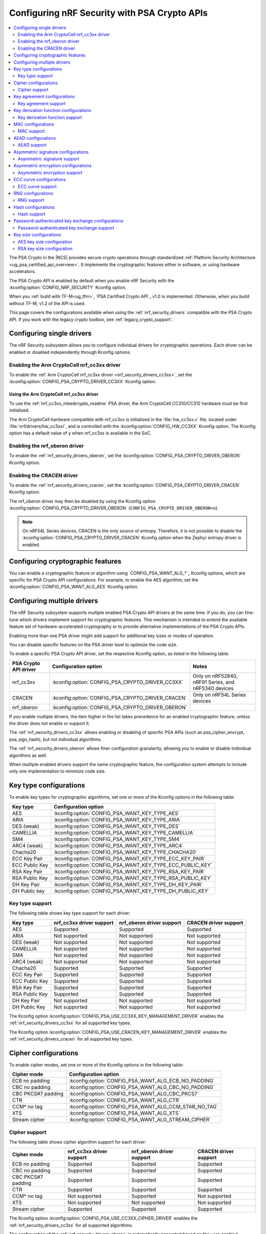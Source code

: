 .. _psa_crypto_support:
.. _nrf_security_driver_config:

Configuring nRF Security with PSA Crypto APIs
#############################################

.. contents::
   :local:
   :depth: 2

.. psa_crypto_support_def_start

The PSA Crypto in the |NCS| provides secure crypto operations through standardized :ref:`Platform Security Architecture <ug_psa_certified_api_overview>`.
It implements the cryptographic features either in software, or using hardware accelerators.

The PSA Crypto API is enabled by default when you enable nRF Security with the :kconfig:option:`CONFIG_NRF_SECURITY` Kconfig option.

.. psa_crypto_support_def_end

.. psa_crypto_support_tfm_build_start

When you :ref:`build with TF-M<ug_tfm>`, `PSA Certified Crypto API`_ v1.0 is implemented.
Otherwise, when you build without TF-M, v1.2 of the API is used.

.. psa_crypto_support_tfm_build_end

This page covers the configurations available when using the :ref:`nrf_security_drivers` compatible with the PSA Crypto API.
If you work with the legacy crypto toolbox, see :ref:`legacy_crypto_support`.

Configuring single drivers
**************************

The nRF Security subsystem allows you to configure individual drivers for cryptographic operations.
Each driver can be enabled or disabled independently through Kconfig options.

Enabling the Arm CryptoCell nrf_cc3xx driver
============================================

To enable the :ref:`Arm CryptoCell nrf_cc3xx driver <nrf_security_drivers_cc3xx>`, set the :kconfig:option:`CONFIG_PSA_CRYPTO_DRIVER_CC3XX` Kconfig option.

Using the Arm CryptoCell nrf_cc3xx driver
-----------------------------------------

To use the :ref:`nrf_cc3xx_mbedcrypto_readme` PSA driver, the Arm CryptoCell CC310/CC312 hardware must be first initialized.

The Arm CryptoCell hardware compatible with nrf_cc3xx is initialized in the :file:`hw_cc3xx.c` file, located under :file:`nrf/drivers/hw_cc3xx/`, and is controlled with the :kconfig:option:`CONFIG_HW_CC3XX` Kconfig option.
The Kconfig option has a default value of ``y`` when nrf_cc3xx is available in the SoC.

Enabling the nrf_oberon driver
==============================

To enable the :ref:`nrf_security_drivers_oberon`, set the :kconfig:option:`CONFIG_PSA_CRYPTO_DRIVER_OBERON` Kconfig option.

Enabling the CRACEN driver
==========================

To enable the :ref:`nrf_security_drivers_cracen`, set the :kconfig:option:`CONFIG_PSA_CRYPTO_DRIVER_CRACEN` Kconfig option.

The nrf_oberon driver may then be disabled by using the Kconfig option :kconfig:option:`CONFIG_PSA_CRYPTO_DRIVER_OBERON` (``CONFIG_PSA_CRYPTO_DRIVER_OBERON=n``).

.. note::
   On nRF54L Series devices, CRACEN is the only source of entropy.
   Therefore, it is not possible to disable the :kconfig:option:`CONFIG_PSA_CRYPTO_DRIVER_CRACEN` Kconfig option when the Zephyr entropy driver is enabled.

Configuring cryptographic features
**********************************

You can enable a cryptographic feature or algorithm using `CONFIG_PSA_WANT_ALG_*`_ Kconfig options, which are specific for PSA Crypto API configurations.
For example, to enable the AES algorithm, set the :kconfig:option:`CONFIG_PSA_WANT_ALG_AES` Kconfig option.

.. _nrf_security_drivers_config_multiple:

Configuring multiple drivers
****************************

The nRF Security subsystem supports multiple enabled PSA Crypto API drivers at the same time.
If you do, you can fine-tune which drivers implement support for cryptographic features.
This mechanism is intended to extend the available feature set of hardware-accelerated cryptography or to provide alternative implementations of the PSA Crypto APIs.

Enabling more than one PSA driver might add support for additional key sizes or modes of operation.

You can disable specific features on the PSA driver level to optimize the code size.

To enable a specific PSA Crypto API driver, set the respective Kconfig option, as listed in the following table:

+-----------------------+---------------------------------------------------+-----------------------------------------------------+
| PSA Crypto API driver |               Configuration option                |                        Notes                        |
+=======================+===================================================+=====================================================+
| nrf_cc3xx             | :kconfig:option:`CONFIG_PSA_CRYPTO_DRIVER_CC3XX`  | Only on nRF52840, nRF91 Series, and nRF5340 devices |
+-----------------------+---------------------------------------------------+-----------------------------------------------------+
| CRACEN                | :kconfig:option:`CONFIG_PSA_CRYPTO_DRIVER_CRACEN` | Only on nRF54L Series devices                       |
+-----------------------+---------------------------------------------------+-----------------------------------------------------+
| nrf_oberon            | :kconfig:option:`CONFIG_PSA_CRYPTO_DRIVER_OBERON` |                                                     |
+-----------------------+---------------------------------------------------+-----------------------------------------------------+

If you enable multiple drivers, the item higher in the list takes precedence for an enabled cryptographic feature, unless the driver does not enable or support it.

The :ref:`nrf_security_drivers_cc3xx` allows enabling or disabling of specific PSA APIs (such as psa_cipher_encrypt, psa_sign_hash), but not individual algorithms.

The :ref:`nrf_security_drivers_oberon` allows finer configuration granularity, allowing you to enable or disable individual algorithms as well.

When multiple enabled drivers support the same cryptographic feature, the configuration system attempts to include only one implementation to minimize code size.

Key type configurations
***********************

To enable key types for cryptographic algorithms, set one or more of the Kconfig options in the following table:

+-----------------------+-------------------------------------------------------------+
| Key type              | Configuration option                                        |
+=======================+=============================================================+
| AES                   | :kconfig:option:`CONFIG_PSA_WANT_KEY_TYPE_AES`              |
+-----------------------+-------------------------------------------------------------+
| ARIA                  | :kconfig:option:`CONFIG_PSA_WANT_KEY_TYPE_ARIA`             |
+-----------------------+-------------------------------------------------------------+
| DES (weak)            | :kconfig:option:`CONFIG_PSA_WANT_KEY_TYPE_DES`              |
+-----------------------+-------------------------------------------------------------+
| CAMELLIA              | :kconfig:option:`CONFIG_PSA_WANT_KEY_TYPE_CAMELLIA`         |
+-----------------------+-------------------------------------------------------------+
| SM4                   | :kconfig:option:`CONFIG_PSA_WANT_KEY_TYPE_SM4`              |
+-----------------------+-------------------------------------------------------------+
| ARC4 (weak)           | :kconfig:option:`CONFIG_PSA_WANT_KEY_TYPE_ARC4`             |
+-----------------------+-------------------------------------------------------------+
| Chacha20              | :kconfig:option:`CONFIG_PSA_WANT_KEY_TYPE_CHACHA20`         |
+-----------------------+-------------------------------------------------------------+
| ECC Key Pair          | :kconfig:option:`CONFIG_PSA_WANT_KEY_TYPE_ECC_KEY_PAIR`     |
+-----------------------+-------------------------------------------------------------+
| ECC Public Key        | :kconfig:option:`CONFIG_PSA_WANT_KEY_TYPE_ECC_PUBLIC_KEY`   |
+-----------------------+-------------------------------------------------------------+
| RSA Key Pair          | :kconfig:option:`CONFIG_PSA_WANT_KEY_TYPE_RSA_KEY_PAIR`     |
+-----------------------+-------------------------------------------------------------+
| RSA Public Key        | :kconfig:option:`CONFIG_PSA_WANT_KEY_TYPE_RSA_PUBLIC_KEY`   |
+-----------------------+-------------------------------------------------------------+
| DH Key Pair           | :kconfig:option:`CONFIG_PSA_WANT_KEY_TYPE_DH_KEY_PAIR`      |
+-----------------------+-------------------------------------------------------------+
| DH Public key         | :kconfig:option:`CONFIG_PSA_WANT_KEY_TYPE_DH_PUBLIC_KEY`    |
+-----------------------+-------------------------------------------------------------+

Key type support
================

The following table shows key type support for each driver:

+-----------------------+---------------------------+----------------------------+---------------------------+
| Key type              | nrf_cc3xx driver support  | nrf_oberon driver support  | CRACEN driver support     |
+=======================+===========================+============================+===========================+
| AES                   | Supported                 | Supported                  | Supported                 |
+-----------------------+---------------------------+----------------------------+---------------------------+
| ARIA                  | Not supported             | Not supported              | Not supported             |
+-----------------------+---------------------------+----------------------------+---------------------------+
| DES (weak)            | Not supported             | Not supported              | Not supported             |
+-----------------------+---------------------------+----------------------------+---------------------------+
| CAMELLIA              | Not supported             | Not supported              | Not supported             |
+-----------------------+---------------------------+----------------------------+---------------------------+
| SM4                   | Not supported             | Not supported              | Not supported             |
+-----------------------+---------------------------+----------------------------+---------------------------+
| ARC4 (weak)           | Not supported             | Not supported              | Not supported             |
+-----------------------+---------------------------+----------------------------+---------------------------+
| Chacha20              | Supported                 | Supported                  | Supported                 |
+-----------------------+---------------------------+----------------------------+---------------------------+
| ECC Key Pair          | Supported                 | Supported                  | Supported                 |
+-----------------------+---------------------------+----------------------------+---------------------------+
| ECC Public Key        | Supported                 | Supported                  | Supported                 |
+-----------------------+---------------------------+----------------------------+---------------------------+
| RSA Key Pair          | Supported                 | Supported                  | Supported                 |
+-----------------------+---------------------------+----------------------------+---------------------------+
| RSA Public Key        | Supported                 | Supported                  | Supported                 |
+-----------------------+---------------------------+----------------------------+---------------------------+
| DH Key Pair           | Not supported             | Not supported              | Not supported             |
+-----------------------+---------------------------+----------------------------+---------------------------+
| DH Public Key         | Not supported             | Not supported              | Not supported             |
+-----------------------+---------------------------+----------------------------+---------------------------+

The Kconfig option :kconfig:option:`CONFIG_PSA_USE_CC3XX_KEY_MANAGEMENT_DRIVER` enables the :ref:`nrf_security_drivers_cc3xx` for all supported key types.

The Kconfig option :kconfig:option:`CONFIG_PSA_USE_CRACEN_KEY_MANAGEMENT_DRIVER` enables the :ref:`nrf_security_drivers_cracen` for all supported key types.

Cipher configurations
*********************

To enable cipher modes, set one or more of the Kconfig options in the following table:

+-----------------------+------------------------------------------------------+
| Cipher mode           | Configuration option                                 |
+=======================+======================================================+
| ECB no padding        | :kconfig:option:`CONFIG_PSA_WANT_ALG_ECB_NO_PADDING` |
+-----------------------+------------------------------------------------------+
| CBC no padding        | :kconfig:option:`CONFIG_PSA_WANT_ALG_CBC_NO_PADDING` |
+-----------------------+------------------------------------------------------+
| CBC PKCS#7 padding    | :kconfig:option:`CONFIG_PSA_WANT_ALG_CBC_PKCS7`      |
+-----------------------+------------------------------------------------------+
| CTR                   | :kconfig:option:`CONFIG_PSA_WANT_ALG_CTR`            |
+-----------------------+------------------------------------------------------+
| CCM* no tag           | :kconfig:option:`CONFIG_PSA_WANT_ALG_CCM_STAR_NO_TAG`|
+-----------------------+------------------------------------------------------+
| XTS                   | :kconfig:option:`CONFIG_PSA_WANT_ALG_XTS`            |
+-----------------------+------------------------------------------------------+
| Stream cipher         | :kconfig:option:`CONFIG_PSA_WANT_ALG_STREAM_CIPHER`  |
+-----------------------+------------------------------------------------------+

Cipher support
==============

The following table shows cipher algorithm support for each driver:

+-----------------------+---------------------------+----------------------------+---------------------------+
| Cipher mode           | nrf_cc3xx driver support  | nrf_oberon driver support  | CRACEN driver support     |
+=======================+===========================+============================+===========================+
| ECB no padding        | Supported                 | Supported                  | Supported                 |
+-----------------------+---------------------------+----------------------------+---------------------------+
| CBC no padding        | Supported                 | Supported                  | Supported                 |
+-----------------------+---------------------------+----------------------------+---------------------------+
| CBC PKCS#7 padding    | Supported                 | Supported                  | Supported                 |
+-----------------------+---------------------------+----------------------------+---------------------------+
| CTR                   | Supported                 | Supported                  | Supported                 |
+-----------------------+---------------------------+----------------------------+---------------------------+
| CCM* no tag           | Not supported             | Supported                  | Not supported             |
+-----------------------+---------------------------+----------------------------+---------------------------+
| XTS                   | Not supported             | Not supported              | Not supported             |
+-----------------------+---------------------------+----------------------------+---------------------------+
| Stream cipher         | Supported                 | Supported                  | Supported                 |
+-----------------------+---------------------------+----------------------------+---------------------------+

The Kconfig option :kconfig:option:`CONFIG_PSA_USE_CC3XX_CIPHER_DRIVER` enables the :ref:`nrf_security_drivers_cc3xx` for all supported algorithms.

The configuration of the :ref:`nrf_security_drivers_oberon` is automatically generated based on the user-enabled algorithms in `Cipher configurations`_.

The Kconfig option :kconfig:option:`CONFIG_PSA_USE_CRACEN_CIPHER_DRIVER` enables the :ref:`nrf_security_drivers_cracen` for all supported algorithms.

Key size configuration is supported as described in `AES key size configuration`_, for all algorithms except the stream cipher.

.. note::
   The :ref:`nrf_security_drivers_cc3xx` is limited to AES key sizes of 128 bits on devices with Arm CryptoCell nrf_cc310.

Key agreement configurations
****************************

To enable key agreement support, set one or more of the Kconfig options in the following table:

+-------------------------+-----------------------------------------------------------+
| Key agreement algorithm | Configuration option                                      |
+=========================+===========================================================+
| ECDH                    | :kconfig:option:`CONFIG_PSA_WANT_ALG_ECDH`                |
+-------------------------+-----------------------------------------------------------+
| FFDH                    | :kconfig:option:`CONFIG_PSA_WANT_ALG_FFDH`                |
+-------------------------+-----------------------------------------------------------+

Key agreement support
=====================

The following table shows Key agreement support for each driver:

+-------------------------+---------------------------+----------------------------+---------------------------+
| Key agreement algorithm | nrf_cc3xx driver support  | nrf_oberon driver support  | CRACEN driver support     |
+=========================+===========================+============================+===========================+
| ECDH                    | Supported                 | Supported                  | Supported                 |
+-------------------------+---------------------------+----------------------------+---------------------------+
| FFDH                    | Not supported             | Not supported              | Not supported             |
+-------------------------+---------------------------+----------------------------+---------------------------+

The Kconfig option :kconfig:option:`CONFIG_PSA_USE_CC3XX_KEY_AGREEMENT_DRIVER` enables the :ref:`nrf_security_drivers_cc3xx` for all supported algorithms.

The Kconfig option :kconfig:option:`CONFIG_PSA_USE_CRACEN_KEY_AGREEMENT_DRIVER` enables the :ref:`nrf_security_drivers_cracen` for all supported algorithms.

The algorithm support when using ECC key types is dependent on one or more Kconfig options enabling curve support according to `ECC curve configurations`_.

.. note::
   The :ref:`nrf_security_drivers_oberon` is currently limited to curve types secp224r1, secp256r1, secp384r1, and Curve25519 for ECDH.

Key derivation function configurations
**************************************

To enable key derivation function (KDF) support, set one or more of the Kconfig options in the following table:

+-----------------------------+---------------------------------------------------------------+
| KDF algorithm               | Configuration option                                          |
+=============================+===============================================================+
| HKDF                        | :kconfig:option:`CONFIG_PSA_WANT_ALG_HKDF`                    |
+-----------------------------+---------------------------------------------------------------+
| HKDF-Extract                | :kconfig:option:`CONFIG_PSA_WANT_ALG_HKDF_EXTRACT`            |
+-----------------------------+---------------------------------------------------------------+
| HKDF-Expand                 | :kconfig:option:`CONFIG_PSA_WANT_ALG_HKDF_EXPAND`             |
+-----------------------------+---------------------------------------------------------------+
| PBKDF2-HMAC                 | :kconfig:option:`CONFIG_PSA_WANT_ALG_PBKDF2_HMAC`             |
+-----------------------------+---------------------------------------------------------------+
| PBKDF2-AES-CMAC-PRF-128     | :kconfig:option:`CONFIG_PSA_WANT_ALG_PBKDF2_AES_CMAC_PRF_128` |
+-----------------------------+---------------------------------------------------------------+
| TLS 1.2 PRF                 | :kconfig:option:`CONFIG_PSA_WANT_ALG_TLS12_PRF`               |
+-----------------------------+---------------------------------------------------------------+
| TLS 1.2 PSK to MS           | :kconfig:option:`CONFIG_PSA_WANT_ALG_TLS12_PSK_TO_MS`         |
+-----------------------------+---------------------------------------------------------------+
| TLS 1.2 EC J-PAKE to PMS    | :kconfig:option:`CONFIG_PSA_WANT_ALG_TLS12_ECJPAKE_TO_PMS`    |
+-----------------------------+---------------------------------------------------------------+
| SP 800-108r1 CMAC w/counter | :kconfig:option:`CONFIG_PSA_WANT_ALG_SP800_108_COUNTER_CMAC`  |
+-----------------------------+---------------------------------------------------------------+


Key derivation function support
===============================

The following table shows key derivation function (KDF) support for each driver:

+------------------------------+--------------------------+----------------------------+---------------------------+
| KDF algorithm                | nrf_cc3xx driver support | nrf_oberon driver support  | CRACEN driver support     |
+==============================+==========================+============================+===========================+
| HKDF                         | Not supported            | Supported                  | Supported                 |
+------------------------------+--------------------------+----------------------------+---------------------------+
| HKDF-Extract                 | Not supported            | Supported                  | Supported                 |
+------------------------------+--------------------------+----------------------------+---------------------------+
| HKDF-Expand                  | Not supported            | Supported                  | Supported                 |
+------------------------------+--------------------------+----------------------------+---------------------------+
| PBKDF2-HMAC                  | Not supported            | Supported                  | Supported                 |
+------------------------------+--------------------------+----------------------------+---------------------------+
| PBKDF2-AES-CMAC-PRF-128      | Not supported            | Supported                  | Supported                 |
+------------------------------+--------------------------+----------------------------+---------------------------+
| TLS 1.2 PRF                  | Not supported            | Supported                  | Not Supported             |
+------------------------------+--------------------------+----------------------------+---------------------------+
| TLS 1.2 PSK to MS            | Not supported            | Supported                  | Not Supported             |
+------------------------------+--------------------------+----------------------------+---------------------------+
| TLS 1.2 EC J-PAKE to PMS     | Not supported            | Supported                  | Supported                 |
+------------------------------+--------------------------+----------------------------+---------------------------+
| SP 800-108r1 CMAC w/counter  | Not supported            | Not supported              | Supported                 |
+------------------------------+--------------------------+----------------------------+---------------------------+

The configuration of the :ref:`nrf_security_drivers_oberon` is automatically generated based on the user-enabled algorithms in `Key derivation function configurations`_.

The Kconfig option :kconfig:option:`CONFIG_PSA_USE_CRACEN_KEY_DERIVATION_DRIVER` enables the :ref:`nrf_security_drivers_cracen` for all supported algorithms.

MAC configurations
******************

To enable MAC support, set one or more of the Kconfig options in the following table:

+----------------+----------------------------------------------+
| MAC cipher     | Configuration option                         |
+================+==============================================+
| CMAC           | :kconfig:option:`CONFIG_PSA_WANT_ALG_CMAC`   |
+----------------+----------------------------------------------+
| HMAC           | :kconfig:option:`CONFIG_PSA_WANT_ALG_HMAC`   |
+----------------+----------------------------------------------+
| CBC-MAC        | :kconfig:option:`CONFIG_PSA_WANT_ALG_CBC_MAC`|
+----------------+----------------------------------------------+

MAC support
===========

The following table shows MAC algorithm support for each driver:

+----------------+--------------------------+----------------------------+---------------------------+
| MAC cipher     | nrf_cc3xx driver support | nrf_oberon driver support  | CRACEN driver support     |
+================+==========================+============================+===========================+
| CMAC           | Supported                | Supported                  | Supported                 |
+----------------+--------------------------+----------------------------+---------------------------+
| HMAC           | Supported                | Supported                  | Supported                 |
+----------------+--------------------------+----------------------------+---------------------------+
| CBC-MAC        | Not supported            | Not supported              | Not  Supported            |
+----------------+--------------------------+----------------------------+---------------------------+

The Kconfig option :kconfig:option:`CONFIG_PSA_USE_CC3XX_MAC_DRIVER` enables the :ref:`nrf_security_drivers_cc3xx` for all supported algorithms.

The configuration of the :ref:`nrf_security_drivers_oberon` is automatically generated based on the user-enabled algorithms in `MAC configurations`_.

The Kconfig option :kconfig:option:`CONFIG_PSA_USE_CRACEN_MAC_DRIVER` enables the :ref:`nrf_security_drivers_cracen` for all supported algorithms.

Key size configuration for CMAC is supported as described in `AES key size configuration`_.

.. note::
   * The :ref:`nrf_security_drivers_cc3xx` is limited to CMAC using AES key sizes of 128 bits on devices with Arm CryptoCell nrf_cc310.
   * The :ref:`nrf_security_drivers_cc3xx` is limited to HMAC using SHA-1, SHA-224, and SHA-256.

AEAD configurations
*******************

To enable Authenticated Encryption with Associated Data (AEAD), set one or more of the Kconfig options in the following table:

+-----------------------+---------------------------------------------------------+
| AEAD cipher           | Configuration option                                    |
+=======================+=========================================================+
| CCM                   | :kconfig:option:`CONFIG_PSA_WANT_ALG_CCM`               |
+-----------------------+---------------------------------------------------------+
| GCM                   | :kconfig:option:`CONFIG_PSA_WANT_ALG_GCM`               |
+-----------------------+---------------------------------------------------------+
| ChaCha20-Poly1305     | :kconfig:option:`CONFIG_PSA_WANT_ALG_CHACHA20_POLY1305` |
+-----------------------+---------------------------------------------------------+

AEAD support
============

The following table shows AEAD algorithm support for each driver:

+-----------------------+---------------------------+---------------------------+---------------------------+
| AEAD cipher           | nrf_cc3xx driver support  | nrf_oberon driver support | CRACEN driver support     |
+=======================+===========================+===========================+===========================+
| CCM                   | Supported                 | Supported                 | Supported                 |
+-----------------------+---------------------------+---------------------------+---------------------------+
| GCM                   | Supported                 | Supported                 | Supported                 |
+-----------------------+---------------------------+---------------------------+---------------------------+
| ChaCha20-Poly1305     | Supported                 | Supported                 | Supported                 |
+-----------------------+---------------------------+---------------------------+---------------------------+

The Kconfig option :kconfig:option:`CONFIG_PSA_USE_CC3XX_AEAD_DRIVER` enables the :ref:`nrf_security_drivers_cc3xx` for all supported algorithms.

Configuration of the :ref:`nrf_security_drivers_oberon` is automatically generated based on the user-enabled algorithms in `AEAD configurations`_.

The Kconfig option :kconfig:option:`CONFIG_PSA_USE_CRACEN_AEAD_DRIVER` enables the :ref:`nrf_security_drivers_cracen` for all supported algorithms.

Key size configuration for CCM and GCM is supported as described in `AES key size configuration`_.

.. note::
   * The :ref:`nrf_security_drivers_cc3xx` is limited to AES key sizes of 128 bits on devices with Arm CryptoCell nrf_cc310.
   * The :ref:`nrf_security_drivers_cc3xx` does not provide hardware support for GCM on devices with Arm CryptoCell nrf_cc310.


Asymmetric signature configurations
***********************************

To enable asymmetric signature support, set one or more of the Kconfig options in the following table:

+---------------------------------+--------------------------------------------------------------+
| Asymmetric signature algorithms | Configuration option                                         |
+=================================+==============================================================+
| ECDSA                           | :kconfig:option:`CONFIG_PSA_WANT_ALG_ECDSA`                  |
+---------------------------------+--------------------------------------------------------------+
| ECDSA without hashing           | :kconfig:option:`CONFIG_PSA_WANT_ALG_ECDSA_ANY`              |
+---------------------------------+--------------------------------------------------------------+
| ECDSA (deterministic)           | :kconfig:option:`CONFIG_PSA_WANT_ALG_DETERMINISTIC_ECDSA`    |
+---------------------------------+--------------------------------------------------------------+
| PureEdDSA                       | :kconfig:option:`CONFIG_PSA_WANT_ALG_PURE_EDDSA`             |
+---------------------------------+--------------------------------------------------------------+
| HashEdDSA Edwards25519          | :kconfig:option:`CONFIG_PSA_WANT_ALG_ED25519PH`              |
+---------------------------------+--------------------------------------------------------------+
| HashEdDSA Edwards448            | :kconfig:option:`CONFIG_PSA_WANT_ALG_ED448PH`                |
+---------------------------------+--------------------------------------------------------------+
| RSA PKCS#1 v1.5 sign            | :kconfig:option:`CONFIG_PSA_WANT_ALG_RSA_PKCS1V15_SIGN`      |
+---------------------------------+--------------------------------------------------------------+
| RSA raw PKCS#1 v1.5 sign        | :kconfig:option:`CONFIG_PSA_WANT_ALG_RSA_PKCS1V15_SIGN_RAW`  |
+---------------------------------+--------------------------------------------------------------+
| RSA PSS                         | :kconfig:option:`CONFIG_PSA_WANT_ALG_RSA_PSS`                |
+---------------------------------+--------------------------------------------------------------+
| RSA PSS any salt                | :kconfig:option:`CONFIG_PSA_WANT_ALG_RSA_PSS_ANY_SALT`       |
+---------------------------------+--------------------------------------------------------------+

Asymmetric signature support
============================

The following table shows asymmetric signature algorithm support for each driver:

+---------------------------------+---------------------------+----------------------------+---------------------------+
| Asymmetric signature algorithms | nrf_cc3xx driver support  | nrf_oberon driver support  | CRACEN driver support     |
+=================================+===========================+============================+===========================+
| ECDSA                           | Supported                 | Supported                  | Supported                 |
+---------------------------------+---------------------------+----------------------------+---------------------------+
| ECDSA without hashing           | Supported                 | Supported                  | Supported                 |
+---------------------------------+---------------------------+----------------------------+---------------------------+
| ECDSA (deterministic)           | Supported                 | Supported                  | Supported                 |
+---------------------------------+---------------------------+----------------------------+---------------------------+
| PureEdDSA                       | Supported                 | Supported                  | Supported                 |
+---------------------------------+---------------------------+----------------------------+---------------------------+
| HashEdDSA Edwards25519          | Not supported             | Not supported              | Supported                 |
+---------------------------------+---------------------------+----------------------------+---------------------------+
| HashEdDSA Edwards448            | Not supported             | Not supported              | Not supported             |
+---------------------------------+---------------------------+----------------------------+---------------------------+
| RSA PKCS#1 v1.5 sign            | Supported                 | Supported                  | Supported                 |
+---------------------------------+---------------------------+----------------------------+---------------------------+
| RSA raw PKCS#1 v1.5 sign        | Supported                 | Supported                  | Not Supported             |
+---------------------------------+---------------------------+----------------------------+---------------------------+
| RSA PSS                         | Not supported             | Supported                  | Supported                 |
+---------------------------------+---------------------------+----------------------------+---------------------------+
| RSA PSS any salt                | Not supported             | Supported                  | Not Supported             |
+---------------------------------+---------------------------+----------------------------+---------------------------+

The Kconfig option :kconfig:option:`CONFIG_PSA_USE_CC3XX_ASYMMETRIC_SIGNATURE_DRIVER` enables the driver :ref:`nrf_security_drivers_cc3xx` for all supported algorithms.

Configuration of the :ref:`nrf_security_drivers_oberon` is automatically generated based on the user-enabled algorithms in `Asymmetric signature configurations`_.

The Kconfig option :kconfig:option:`CONFIG_PSA_USE_CRACEN_ASYMMETRIC_SIGNATURE_DRIVER` enables the driver :ref:`nrf_security_drivers_cracen` for all supported algorithms.

The algorithm support when using ECC key types is dependent on one or more Kconfig options enabling curve support according to `ECC curve configurations`_.

RSA key size configuration is supported as described in `RSA key size configuration`_.

.. note::
   * :ref:`nrf_security_drivers_cc3xx` is limited to RSA key sizes less than or equal to 2048 bits.
   * :ref:`nrf_security_drivers_oberon` does not support RSA key pair generation.
   * :ref:`nrf_security_drivers_oberon` is currently limited to ECC curve types secp224r1, secp256r1, and secp384r1 for ECDSA.
   * :ref:`nrf_security_drivers_oberon` is currently limited to ECC curve type Ed25519 for EdDSA.

Asymmetric encryption configurations
************************************

To enable asymmetric encryption, set one or more of the Kconfig options in the following table:

+---------------------------------+-----------------------------------------------------------+
| Asymmetric encryption algorithm | Configuration option                                      |
+=================================+===========================================================+
| RSA OAEP                        | :kconfig:option:`CONFIG_PSA_WANT_ALG_RSA_OAEP`            |
+---------------------------------+-----------------------------------------------------------+
| RSA PKCS#1 v1.5 crypt           | :kconfig:option:`CONFIG_PSA_WANT_ALG_RSA_PKCS1V15_CRYPT`  |
+---------------------------------+-----------------------------------------------------------+

Asymmetric encryption support
=============================

The following table shows asymmetric encryption algorithm support for each driver:

+---------------------------------+---------------------------+----------------------------+---------------------------+
| Asymmetric encryption algorithm | nrf_cc3xx driver support  | nrf_oberon driver support  | CRACEN driver support     |
+=================================+===========================+============================+===========================+
| RSA OAEP                        | Supported                 | Supported                  | Supported                 |
+---------------------------------+---------------------------+----------------------------+---------------------------+
| RSA PKCS#1 v1.5 crypt           | Supported                 | Supported                  | Supported                 |
+---------------------------------+---------------------------+----------------------------+---------------------------+

The Kconfig option :kconfig:option:`CONFIG_PSA_USE_CC3XX_ASYMMETRIC_ENCRYPTION_DRIVER` enables the :ref:`nrf_security_drivers_cc3xx` for all supported algorithms.

Configuration of the :ref:`nrf_security_drivers_oberon` is automatically generated based on the user-enabled algorithms in `Asymmetric encryption configurations`_.

The Kconfig option :kconfig:option:`CONFIG_PSA_USE_CRACEN_ASYMMETRIC_DRIVER` enables the :ref:`nrf_security_drivers_cracen` for all supported algorithms.

RSA key size configuration is supported as described in `RSA key size configuration`_.

.. note::
   * :ref:`nrf_security_drivers_cc3xx` is limited to key sizes less than or equal to 2048 bits.
   * :ref:`nrf_security_drivers_oberon` does not support RSA key pair generation.

ECC curve configurations
************************

To configure elliptic curve support, set one or more of the Kconfig options in the following table:

+--------------------------+--------------------------------------------------------------+
| ECC curve type           | Configuration option                                         |
+==========================+==============================================================+
| BrainpoolP160r1 (weak)   | :kconfig:option:`CONFIG_PSA_WANT_ECC_BRAINPOOL_P_R1_160`     |
+--------------------------+--------------------------------------------------------------+
| BrainpoolP192r1          | :kconfig:option:`CONFIG_PSA_WANT_ECC_BRAINPOOL_P_R1_192`     |
+--------------------------+--------------------------------------------------------------+
| BrainpoolP224r1          | :kconfig:option:`CONFIG_PSA_WANT_ECC_BRAINPOOL_P_R1_224`     |
+--------------------------+--------------------------------------------------------------+
| BrainpoolP256r1          | :kconfig:option:`CONFIG_PSA_WANT_ECC_BRAINPOOL_P_R1_256`     |
+--------------------------+--------------------------------------------------------------+
| BrainpoolP320r1          | :kconfig:option:`CONFIG_PSA_WANT_ECC_BRAINPOOL_P_R1_320`     |
+--------------------------+--------------------------------------------------------------+
| BrainpoolP384r1          | :kconfig:option:`CONFIG_PSA_WANT_ECC_BRAINPOOL_P_R1_384`     |
+--------------------------+--------------------------------------------------------------+
| BrainpoolP512r1          | :kconfig:option:`CONFIG_PSA_WANT_ECC_BRAINPOOL_P_R1_512`     |
+--------------------------+--------------------------------------------------------------+
| Curve25519 (X25519)      | :kconfig:option:`CONFIG_PSA_WANT_ECC_MONTGOMERY_255`         |
+--------------------------+--------------------------------------------------------------+
| Curve448 (X448)          | :kconfig:option:`CONFIG_PSA_WANT_ECC_MONTGOMERY_448`         |
+--------------------------+--------------------------------------------------------------+
| Edwards25519 (Ed25519)   | :kconfig:option:`CONFIG_PSA_WANT_ECC_TWISTED_EDWARDS_255`    |
+--------------------------+--------------------------------------------------------------+
| Edwards448 (Ed448)       | :kconfig:option:`CONFIG_PSA_WANT_ECC_TWISTED_EDWARDS_448`    |
+--------------------------+--------------------------------------------------------------+
| secp192k1                | :kconfig:option:`CONFIG_PSA_WANT_ECC_SECP_K1_192`            |
+--------------------------+--------------------------------------------------------------+
| secp224k1                | :kconfig:option:`CONFIG_PSA_WANT_ECC_SECP_K1_224`            |
+--------------------------+--------------------------------------------------------------+
| secp256k1                | :kconfig:option:`CONFIG_PSA_WANT_ECC_SECP_K1_256`            |
+--------------------------+--------------------------------------------------------------+
| secp192r1                | :kconfig:option:`CONFIG_PSA_WANT_ECC_SECP_R1_192`            |
+--------------------------+--------------------------------------------------------------+
| secp224r1                | :kconfig:option:`CONFIG_PSA_WANT_ECC_SECP_R1_224`            |
+--------------------------+--------------------------------------------------------------+
| secp256r1                | :kconfig:option:`CONFIG_PSA_WANT_ECC_SECP_R1_256`            |
+--------------------------+--------------------------------------------------------------+
| secp384r1                | :kconfig:option:`CONFIG_PSA_WANT_ECC_SECP_R1_384`            |
+--------------------------+--------------------------------------------------------------+
| secp521r1                | :kconfig:option:`CONFIG_PSA_WANT_ECC_SECP_R1_521`            |
+--------------------------+--------------------------------------------------------------+
| secp160r2 (weak)         | :kconfig:option:`CONFIG_PSA_WANT_ECC_SECP_R2_160`            |
+--------------------------+--------------------------------------------------------------+
| sect163k1 (weak)         | :kconfig:option:`CONFIG_PSA_WANT_ECC_SECT_K1_163`            |
+--------------------------+--------------------------------------------------------------+
| sect233k1                | :kconfig:option:`CONFIG_PSA_WANT_ECC_SECT_K1_233`            |
+--------------------------+--------------------------------------------------------------+
| sect239k1                | :kconfig:option:`CONFIG_PSA_WANT_ECC_SECT_K1_239`            |
+--------------------------+--------------------------------------------------------------+
| sect283k1                | :kconfig:option:`CONFIG_PSA_WANT_ECC_SECT_K1_283`            |
+--------------------------+--------------------------------------------------------------+
| sect409k1                | :kconfig:option:`CONFIG_PSA_WANT_ECC_SECT_K1_409`            |
+--------------------------+--------------------------------------------------------------+
| sect571k1                | :kconfig:option:`CONFIG_PSA_WANT_ECC_SECT_K1_571`            |
+--------------------------+--------------------------------------------------------------+
| sect163r1 (weak)         | :kconfig:option:`CONFIG_PSA_WANT_ECC_SECT_R1_163`            |
+--------------------------+--------------------------------------------------------------+
| sect233r1                | :kconfig:option:`CONFIG_PSA_WANT_ECC_SECT_R1_233`            |
+--------------------------+--------------------------------------------------------------+
| sect283r1                | :kconfig:option:`CONFIG_PSA_WANT_ECC_SECT_R1_283`            |
+--------------------------+--------------------------------------------------------------+
| sect409r1                | :kconfig:option:`CONFIG_PSA_WANT_ECC_SECT_R1_409`            |
+--------------------------+--------------------------------------------------------------+
| sect571r1                | :kconfig:option:`CONFIG_PSA_WANT_ECC_SECT_R1_571`            |
+--------------------------+--------------------------------------------------------------+
| sect163r2 (weak)         | :kconfig:option:`CONFIG_PSA_WANT_ECC_SECT_R2_163`            |
+--------------------------+--------------------------------------------------------------+
| FRP256v1                 | :kconfig:option:`CONFIG_PSA_WANT_ECC_FRP_V1_256`             |
+--------------------------+--------------------------------------------------------------+

ECC curve support
=================

The following table shows ECC curve support for each driver:

+--------------------------+---------------------------+----------------------------+---------------------------+
| ECC curve type           | nrf_cc3xx driver support  | nrf_oberon driver support  | CRACEN driver support     |
+==========================+===========================+============================+===========================+
| BrainpoolP160r1 (weak)   | Not supported             | Not supported              | Not supported             |
+--------------------------+---------------------------+----------------------------+---------------------------+
| BrainpoolP192r1          | Not supported             | Not supported              | Supported                 |
+--------------------------+---------------------------+----------------------------+---------------------------+
| BrainpoolP224r1          | Not supported             | Not supported              | Supported                 |
+--------------------------+---------------------------+----------------------------+---------------------------+
| BrainpoolP256r1          | Supported                 | Not supported              | Supported                 |
+--------------------------+---------------------------+----------------------------+---------------------------+
| BrainpoolP320r1          | Not supported             | Not supported              | Supported                 |
+--------------------------+---------------------------+----------------------------+---------------------------+
| BrainpoolP384r1          | Not supported             | Not supported              | Supported                 |
+--------------------------+---------------------------+----------------------------+---------------------------+
| BrainpoolP512r1          | Not supported             | Not supported              | Supported                 |
+--------------------------+---------------------------+----------------------------+---------------------------+
| Curve25519 (X25519)      | Supported                 | Supported                  | Supported                 |
+--------------------------+---------------------------+----------------------------+---------------------------+
| Curve448 (X448)          | Not supported             | Not supported              | Supported                 |
+--------------------------+---------------------------+----------------------------+---------------------------+
| Edwards25519 (Ed25519)   | Supported                 | Supported                  | Supported                 |
+--------------------------+---------------------------+----------------------------+---------------------------+
| Edwards448 (Ed448)       | Not supported             | Not supported              | Supported                 |
+--------------------------+---------------------------+----------------------------+---------------------------+
| secp192k1                | Supported                 | Not supported              | Supported                 |
+--------------------------+---------------------------+----------------------------+---------------------------+
| secp224k1                | Not supported             | Not supported              | Not supported             |
+--------------------------+---------------------------+----------------------------+---------------------------+
| secp256k1                | Supported                 | Not supported              | Supported                 |
+--------------------------+---------------------------+----------------------------+---------------------------+
| secp192r1                | Supported                 | Not supported              | Supported                 |
+--------------------------+---------------------------+----------------------------+---------------------------+
| secp224r1                | Supported                 | Supported                  | Supported                 |
+--------------------------+---------------------------+----------------------------+---------------------------+
| secp256r1                | Supported                 | Supported                  | Supported                 |
+--------------------------+---------------------------+----------------------------+---------------------------+
| secp384r1                | Supported                 | Supported                  | Supported                 |
+--------------------------+---------------------------+----------------------------+---------------------------+
| secp521r1                | Not supported             | Not supported              | Supported                 |
+--------------------------+---------------------------+----------------------------+---------------------------+
| secp160r2 (weak)         | Not supported             | Not supported              | Not supported             |
+--------------------------+---------------------------+----------------------------+---------------------------+
| sect163k1 (weak)         | Not supported             | Not supported              | Not supported             |
+--------------------------+---------------------------+----------------------------+---------------------------+
| sect233k1                | Not supported             | Not supported              | Not supported             |
+--------------------------+---------------------------+----------------------------+---------------------------+
| sect239k1                | Not supported             | Not supported              | Not supported             |
+--------------------------+---------------------------+----------------------------+---------------------------+
| sect283k1                | Not supported             | Not supported              | Not supported             |
+--------------------------+---------------------------+----------------------------+---------------------------+
| sect409k1                | Not supported             | Not supported              | Not supported             |
+--------------------------+---------------------------+----------------------------+---------------------------+
| sect571k1                | Not supported             | Not supported              | Not supported             |
+--------------------------+---------------------------+----------------------------+---------------------------+
| sect163r1 (weak)         | Not supported             | Not supported              | Not supported             |
+--------------------------+---------------------------+----------------------------+---------------------------+
| sect233r1                | Not supported             | Not supported              | Not supported             |
+--------------------------+---------------------------+----------------------------+---------------------------+
| sect283r1                | Not supported             | Not supported              | Not supported             |
+--------------------------+---------------------------+----------------------------+---------------------------+
| sect409r1                | Not supported             | Not supported              | Not supported             |
+--------------------------+---------------------------+----------------------------+---------------------------+
| sect571r1                | Not supported             | Not supported              | Not supported             |
+--------------------------+---------------------------+----------------------------+---------------------------+
| sect163r2 (weak)         | Not supported             | Not supported              | Not supported             |
+--------------------------+---------------------------+----------------------------+---------------------------+
| FRP256v1                 | Not supported             | Not supported              | Not supported             |
+--------------------------+---------------------------+----------------------------+---------------------------+

The Kconfig option :kconfig:option:`CONFIG_PSA_USE_CC3XX_KEY_MANAGEMENT_DRIVER` enables the :ref:`nrf_security_drivers_cc3xx` for key management using ECC curves.

The Kconfig option :kconfig:option:`CONFIG_PSA_USE_CRACEN_KEY_MANAGEMENT_DRIVER` enables the :ref:`nrf_security_drivers_cracen` for key management using ECC curves.

RNG configurations
******************

Enable RNG using the :kconfig:option:`CONFIG_PSA_WANT_GENERATE_RANDOM` Kconfig option.

RNG uses PRNG seeded by entropy (also known as TRNG).
When RNG is enabled, set at least one of the configurations in the following table:

+---------------------------+-------------------------------------------------+
| PRNG algorithms           | Configuration option                            |
+===========================+=================================================+
| CTR-DRBG                  | :kconfig:option:`CONFIG_PSA_WANT_ALG_CTR_DRBG`  |
+---------------------------+-------------------------------------------------+
| HMAC-DRBG                 | :kconfig:option:`CONFIG_PSA_WANT_ALG_HMAC_DRBG` |
+---------------------------+-------------------------------------------------+

.. note::
   * Both PRNG algorithms are NIST qualified Cryptographically Secure Pseudo Random Number Generators (CSPRNG).
   * :kconfig:option:`CONFIG_PSA_WANT_ALG_CTR_DRBG` and :kconfig:option:`CONFIG_PSA_WANT_ALG_HMAC_DRBG` are custom configurations not described by the PSA Crypto specification.
   * If multiple PRNG algorithms are enabled at the same time, CTR-DRBG will be prioritized for random number generation through the front-end APIs for PSA Crypto.

RNG support
===========

The PSA drivers using the Arm CryptoCell peripheral are enabled by default for nRF52840, nRF91 Series, and nRF5340 devices.

.. note::
   When using CryptoCell, only 1024 bytes can be requested at a time.

For devices without a hardware-accelerated cryptographic engine, entropy is provided by the nRF RNG peripheral.
PRNG support is provided by the Oberon PSA driver, which is implemented using software.

The Kconfig option :kconfig:option:`CONFIG_PSA_USE_CRACEN_CTR_DRBG_DRIVER` enables the :ref:`nrf_security_drivers_cracen` for the CTR-DRBG algorithm.

Hash configurations
*******************

To configure the Hash algorithms, set one or more of the Kconfig options in the following table:

+-----------------------+---------------------------------------------------+
| Hash algorithm        | Configuration option                              |
+=======================+===================================================+
| SHA-1 (weak)          | :kconfig:option:`CONFIG_PSA_WANT_ALG_SHA_1`       |
+-----------------------+---------------------------------------------------+
| SHA-224               | :kconfig:option:`CONFIG_PSA_WANT_ALG_SHA_224`     |
+-----------------------+---------------------------------------------------+
| SHA-256               | :kconfig:option:`CONFIG_PSA_WANT_ALG_SHA_256`     |
+-----------------------+---------------------------------------------------+
| SHA-384               | :kconfig:option:`CONFIG_PSA_WANT_ALG_SHA_384`     |
+-----------------------+---------------------------------------------------+
| SHA-512               | :kconfig:option:`CONFIG_PSA_WANT_ALG_SHA_512`     |
+-----------------------+---------------------------------------------------+
| SHA-512/224           | :kconfig:option:`CONFIG_PSA_WANT_ALG_SHA_512_224` |
+-----------------------+---------------------------------------------------+
| SHA-512/256           | :kconfig:option:`CONFIG_PSA_WANT_ALG_SHA_512_256` |
+-----------------------+---------------------------------------------------+
| SHA3-224              | :kconfig:option:`CONFIG_PSA_WANT_ALG_SHA3_224`    |
+-----------------------+---------------------------------------------------+
| SHA3-256              | :kconfig:option:`CONFIG_PSA_WANT_ALG_SHA3_256`    |
+-----------------------+---------------------------------------------------+
| SHA3-384              | :kconfig:option:`CONFIG_PSA_WANT_ALG_SHA3_384`    |
+-----------------------+---------------------------------------------------+
| SHA3-512              | :kconfig:option:`CONFIG_PSA_WANT_ALG_SHA3_512`    |
+-----------------------+---------------------------------------------------+
| SM3                   | :kconfig:option:`CONFIG_PSA_WANT_ALG_SM3`         |
+-----------------------+---------------------------------------------------+
| SHAKE256 512 bits     | :kconfig:option:`CONFIG_PSA_WANT_ALG_SHAKE256_512`|
+-----------------------+---------------------------------------------------+
| MD2 (weak)            | :kconfig:option:`CONFIG_PSA_WANT_ALG_MD2`         |
+-----------------------+---------------------------------------------------+
| MD4 (weak)            | :kconfig:option:`CONFIG_PSA_WANT_ALG_MD4`         |
+-----------------------+---------------------------------------------------+
| MD5 (weak)            | :kconfig:option:`CONFIG_PSA_WANT_ALG_MD5`         |
+-----------------------+---------------------------------------------------+
| RIPEMD-160            | :kconfig:option:`CONFIG_PSA_WANT_ALG_RIPEMD160`   |
+-----------------------+---------------------------------------------------+

.. note::
   * The SHA-1 hash is weak and deprecated and is only recommended for use in legacy protocols.
   * The MD5 hash is weak and deprecated and is only recommended for use in legacy protocols.

Hash support
============

The following table shows hash algorithm support for each driver:

+-----------------------+----------------------------+---------------------------+---------------------------+
| Hash algorithm        |  nrf_cc3xx driver support  | nrf_oberon driver support | CRACEN driver support     |
+=======================+============================+===========================+===========================+
| SHA-1 (weak)          | Supported                  | Supported                 | Supported                 |
+-----------------------+----------------------------+---------------------------+---------------------------+
| SHA-224               | Supported                  | Supported                 | Supported                 |
+-----------------------+----------------------------+---------------------------+---------------------------+
| SHA-256               | Supported                  | Supported                 | Supported                 |
+-----------------------+----------------------------+---------------------------+---------------------------+
| SHA-384               | Not supported              | Supported                 | Supported                 |
+-----------------------+----------------------------+---------------------------+---------------------------+
| SHA-512               | Not supported              | Supported                 | Supported                 |
+-----------------------+----------------------------+---------------------------+---------------------------+
| SHA-512/224           | Not supported              | Not supported             | Not supported             |
+-----------------------+----------------------------+---------------------------+---------------------------+
| SHA-512/256           | Not supported              | Not supported             | Not supported             |
+-----------------------+----------------------------+---------------------------+---------------------------+
| SHA3-224              | Not supported              | Not supported             | Supported                 |
+-----------------------+----------------------------+---------------------------+---------------------------+
| SHA3-256              | Not supported              | Not supported             | Supported                 |
+-----------------------+----------------------------+---------------------------+---------------------------+
| SHA3-384              | Not supported              | Not supported             | Supported                 |
+-----------------------+----------------------------+---------------------------+---------------------------+
| SHA3-512              | Not supported              | Not supported             | Supported                 |
+-----------------------+----------------------------+---------------------------+---------------------------+
| SM3                   | Not supported              | Not supported             | Not supported             |
+-----------------------+----------------------------+---------------------------+---------------------------+
| SHAKE256 512 bits     | Not supported              | Not supported             | Not supported             |
+-----------------------+----------------------------+---------------------------+---------------------------+
| MD2 (weak)            | Not supported              | Not supported             | Not supported             |
+-----------------------+----------------------------+---------------------------+---------------------------+
| MD4 (weak)            | Not supported              | Not supported             | Not supported             |
+-----------------------+----------------------------+---------------------------+---------------------------+
| MD5 (weak)            | Not supported              | Not supported             | Not supported             |
+-----------------------+----------------------------+---------------------------+---------------------------+
| RIPEMD160             | Not supported              | Not supported             | Not supported             |
+-----------------------+----------------------------+---------------------------+---------------------------+

The Kconfig option :kconfig:option:`CONFIG_PSA_USE_CC3XX_HASH_DRIVER` enables the :ref:`nrf_security_drivers_cc3xx` for all supported algorithms.

The configuration of the :ref:`nrf_security_drivers_oberon` is automatically generated based on the user-enabled algorithms in `Hash configurations`_.

The Kconfig option :kconfig:option:`CONFIG_PSA_USE_CRACEN_HASH_DRIVER` enables the :ref:`nrf_security_drivers_cracen` for all supported algorithms.

Password-authenticated key exchange configurations
**************************************************

To enable password-authenticated key exchange (PAKE) support, set one or more of the Kconfig options in the following table:

+------------------------+------------------------------------------------------+
| PAKE algorithm         | Configuration option                                 |
+========================+======================================================+
| EC J-PAKE              | :kconfig:option:`CONFIG_PSA_WANT_ALG_JPAKE`          |
+------------------------+------------------------------------------------------+
| SPAKE2+ with HMAC      | :kconfig:option:`CONFIG_PSA_WANT_ALG_SPAKE2P_HMAC`   |
+------------------------+------------------------------------------------------+
| SPAKE2+ with CMAC      | :kconfig:option:`CONFIG_PSA_WANT_ALG_SPAKE2P_CMAC`   |
+------------------------+------------------------------------------------------+
| SPAKE2+ for Matter     | :kconfig:option:`CONFIG_PSA_WANT_ALG_SPAKE2P_MATTER` |
+------------------------+------------------------------------------------------+
| SRP-6                  | :kconfig:option:`CONFIG_PSA_WANT_ALG_SRP_6`          |
+------------------------+------------------------------------------------------+
| SRP-6 password hashing | :kconfig:option:`CONFIG_PSA_WANT_ALG_SRP_6`          |
+------------------------+------------------------------------------------------+

.. note::
   * The provided support is experimental.

Password-authenticated key exchange support
===========================================

The following table shows PAKE algorithm support for each driver:

+-----------------------+--------------------------+---------------------------+---------------------------+
| PAKE algorithm        | nrf_cc3xx driver support | nrf_oberon driver support | CRACEN driver support     |
+=======================+==========================+===========================+===========================+
| EC J-PAKE             | Not supported            | Supported                 | Supported                 |
+-----------------------+--------------------------+---------------------------+---------------------------+
| SPAKE2+               | Not supported            | Supported                 | Supported                 |
+-----------------------+--------------------------+---------------------------+---------------------------+
| SRP-6                 | Not supported            | Supported                 | Supported                 |
+-----------------------+--------------------------+---------------------------+---------------------------+

Configuration of the :ref:`nrf_security_drivers_oberon` is automatically generated based on the user-enabled algorithms in  `Password-authenticated key exchange configurations`_.

The Kconfig option :kconfig:option:`CONFIG_PSA_USE_CRACEN_PAKE_DRIVER` enables the :ref:`nrf_security_drivers_cracen` for all supported algorithms.

Key size configurations
***********************

:ref:`nrf_security` supports key size configuration options for AES and RSA keys.

AES key size configuration
==========================

To enable AES key size support, set one or more of the Kconfig options in the following table:

+--------------+----------------------------------------------------+
| AES key size | Configuration option                               |
+==============+====================================================+
| 128 bits     | :kconfig:option:`CONFIG_PSA_WANT_AES_KEY_SIZE_128` |
+--------------+----------------------------------------------------+
| 192 bits     | :kconfig:option:`CONFIG_PSA_WANT_AES_KEY_SIZE_192` |
+--------------+----------------------------------------------------+
| 256 bits     | :kconfig:option:`CONFIG_PSA_WANT_AES_KEY_SIZE_256` |
+--------------+----------------------------------------------------+

.. note::
   All AES key size configurations are introduced by :ref:`nrf_security` and are not described by the PSA Crypto specification.

RSA key size configuration
==========================

To enable RSA key size support, set one or more of the Kconfig options in the following table:

+--------------------+-----------------------------------------------------+---------------------------+---------------------------+---------------------------+
| RSA key size       | Configuration option                                | nrf_cc3xx driver support  | nrf_oberon driver support | CRACEN driver support     |
+====================+=====================================================+===========================+===========================+===========================+
| 1024 bits          | :kconfig:option:`CONFIG_PSA_WANT_RSA_KEY_SIZE_1024` | Supported                 | Supported                 | Not supported             |
+--------------------+-----------------------------------------------------+---------------------------+---------------------------+---------------------------+
| 1536 bits          | :kconfig:option:`CONFIG_PSA_WANT_RSA_KEY_SIZE_1536` | Supported                 | Supported                 | Not supported             |
+--------------------+-----------------------------------------------------+---------------------------+---------------------------+---------------------------+
| 2048 bits          | :kconfig:option:`CONFIG_PSA_WANT_RSA_KEY_SIZE_2048` | Supported                 | Supported                 | Supported                 |
+--------------------+-----------------------------------------------------+---------------------------+---------------------------+---------------------------+
| 3072 bits          | :kconfig:option:`CONFIG_PSA_WANT_RSA_KEY_SIZE_3072` | Supported (nrf_cc312 only)| Supported                 | Supported                 |
+--------------------+-----------------------------------------------------+---------------------------+---------------------------+---------------------------+
| 4096 bits          | :kconfig:option:`CONFIG_PSA_WANT_RSA_KEY_SIZE_4096` | Not supported             | Supported                 | Supported                 |
+--------------------+-----------------------------------------------------+---------------------------+---------------------------+---------------------------+
| 6144 bits          | :kconfig:option:`CONFIG_PSA_WANT_RSA_KEY_SIZE_6144` | Not supported             | Supported                 | Not supported             |
+--------------------+-----------------------------------------------------+---------------------------+---------------------------+---------------------------+
| 8192 bits          | :kconfig:option:`CONFIG_PSA_WANT_RSA_KEY_SIZE_8192` | Not supported             | Supported                 | Not supported             |
+--------------------+-----------------------------------------------------+---------------------------+---------------------------+---------------------------+

.. note::
   All RSA key size configurations are introduced by :ref:`nrf_security` and are not described by the PSA Crypto specification.
